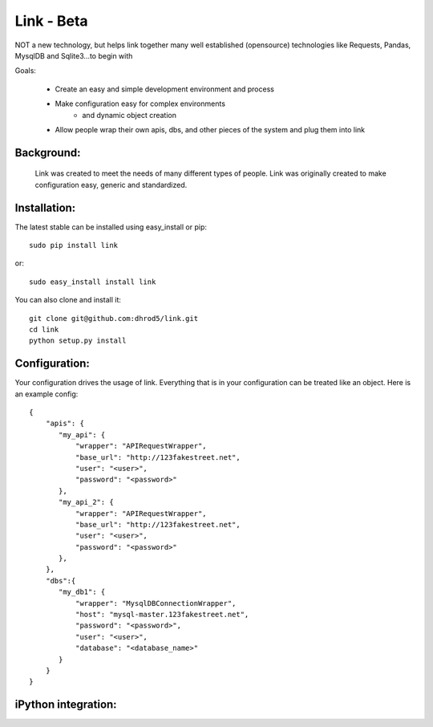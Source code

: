 ===================
Link - Beta 
===================

NOT a new technology, but helps link together many well established (opensource)
technologies like Requests, Pandas, MysqlDB and Sqlite3...to begin with

Goals:
    
    * Create an easy and simple development environment and process
    * Make configuration easy for complex environments
        * and dynamic object creation
    * Allow people wrap their own apis, dbs, and other pieces of the system and plug them into link

Background:
^^^^^^^^^^^^

    Link was created to meet the needs of many different types of people.  
    Link was originally created to make configuration easy, generic and standardized.  

Installation:
^^^^^^^^^^^^^^

The latest stable can be installed using easy_install or pip::

    sudo pip install link

or::

    sudo easy_install install link

You can also clone and install it::

    git clone git@github.com:dhrod5/link.git 
    cd link
    python setup.py install


Configuration:
^^^^^^^^^^^^^^^

Your configuration drives the usage of link.  Everything that is in your
configuration can be treated like an object.  Here is an example config::

    {
        "apis": {
           "my_api": {
               "wrapper": "APIRequestWrapper",
               "base_url": "http://123fakestreet.net",
               "user": "<user>",
               "password": "<password>"
           },
           "my_api_2": {
               "wrapper": "APIRequestWrapper",
               "base_url": "http://123fakestreet.net",
               "user": "<user>",
               "password": "<password>"
           },
        },
        "dbs":{
           "my_db1": {
               "wrapper": "MysqlDBConnectionWrapper",
               "host": "mysql-master.123fakestreet.net",
               "password": "<password>",
               "user": "<user>",
               "database": "<database_name>"
           }
        }
    } 

iPython integration:
^^^^^^^^^^^^^^^^^^^^^^

    
